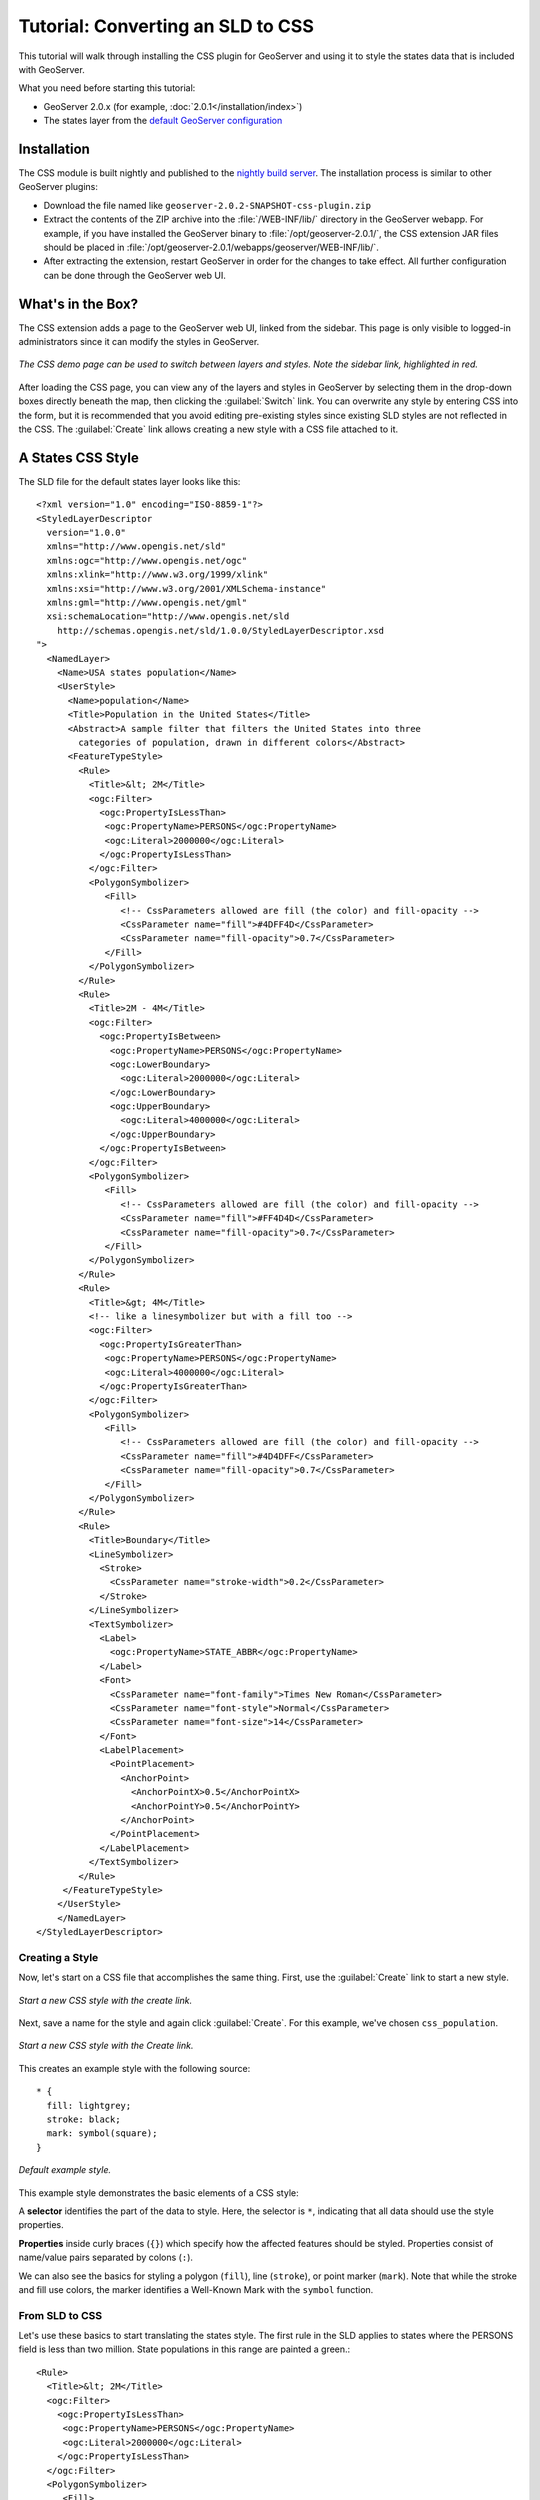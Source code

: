 Tutorial: Converting an SLD to CSS
==================================

This tutorial will walk through installing the CSS plugin for GeoServer and using it to style the states data that is included with GeoServer.

What you need before starting this tutorial:

* GeoServer 2.0.x (for example, :doc:`2.0.1</installation/index>`)
* The states layer from the `default GeoServer configuration
  <http://svn.codehaus.org/geoserver/tags/2.0.1/data/release/data/shapefiles/>`_

Installation
------------

The CSS module is built nightly and published to the `nightly build server
<http://gridlock.opengeo.org/geoserver/2.0.x/community-latest/>`_.  The
installation process is similar to other GeoServer plugins:

* Download the file named like ``geoserver-2.0.2-SNAPSHOT-css-plugin.zip``
* Extract the contents of the ZIP archive into the :file:`/WEB-INF/lib/`
  directory in the GeoServer webapp.  For example, if you have installed the
  GeoServer binary to :file:`/opt/geoserver-2.0.1/`, the CSS extension JAR files
  should be placed in
  :file:`/opt/geoserver-2.0.1/webapps/geoserver/WEB-INF/lib/`.  
* After extracting the extension, restart GeoServer in order for the changes to
  take effect.  All further configuration can be done through the GeoServer web
  UI.

What's in the Box?
------------------

The CSS extension adds a page to the GeoServer web UI, linked from the sidebar.
This page is only visible to logged-in administrators since it can modify the
styles in GeoServer.  

.. figure:: images/css_demo_page.png
   :align: center

   *The CSS demo page can be used to switch between layers and styles.  Note the sidebar link, highlighted in red.*

After loading the CSS page, you can view any of the layers and styles in
GeoServer by selecting them in the drop-down boxes directly beneath the map,
then clicking the :guilabel:`Switch` link.  You can overwrite any style by
entering CSS into the form, but it is recommended that you avoid editing
pre-existing styles since existing SLD styles are not reflected in the CSS.
The :guilabel:`Create` link allows creating a new style with a CSS file
attached to it.

A States CSS Style
------------------

.. highlight:: xml

The SLD file for the default states layer looks like this::

    <?xml version="1.0" encoding="ISO-8859-1"?>
    <StyledLayerDescriptor
      version="1.0.0"
      xmlns="http://www.opengis.net/sld" 
      xmlns:ogc="http://www.opengis.net/ogc"
      xmlns:xlink="http://www.w3.org/1999/xlink"
      xmlns:xsi="http://www.w3.org/2001/XMLSchema-instance"
      xmlns:gml="http://www.opengis.net/gml"
      xsi:schemaLocation="http://www.opengis.net/sld
        http://schemas.opengis.net/sld/1.0.0/StyledLayerDescriptor.xsd
    ">
      <NamedLayer>
        <Name>USA states population</Name>
        <UserStyle>
          <Name>population</Name>
          <Title>Population in the United States</Title>
          <Abstract>A sample filter that filters the United States into three
            categories of population, drawn in different colors</Abstract>
          <FeatureTypeStyle>
            <Rule>
              <Title>&lt; 2M</Title>
              <ogc:Filter>
                <ogc:PropertyIsLessThan>
                 <ogc:PropertyName>PERSONS</ogc:PropertyName>
                 <ogc:Literal>2000000</ogc:Literal>
                </ogc:PropertyIsLessThan>
              </ogc:Filter>
              <PolygonSymbolizer>
                 <Fill>
                    <!-- CssParameters allowed are fill (the color) and fill-opacity -->
                    <CssParameter name="fill">#4DFF4D</CssParameter>
                    <CssParameter name="fill-opacity">0.7</CssParameter>
                 </Fill>     
              </PolygonSymbolizer>
            </Rule>
            <Rule>
              <Title>2M - 4M</Title>
              <ogc:Filter>
                <ogc:PropertyIsBetween>
                  <ogc:PropertyName>PERSONS</ogc:PropertyName>
                  <ogc:LowerBoundary>
                    <ogc:Literal>2000000</ogc:Literal>
                  </ogc:LowerBoundary>
                  <ogc:UpperBoundary>
                    <ogc:Literal>4000000</ogc:Literal>
                  </ogc:UpperBoundary>
                </ogc:PropertyIsBetween>
              </ogc:Filter>
              <PolygonSymbolizer>
                 <Fill>
                    <!-- CssParameters allowed are fill (the color) and fill-opacity -->
                    <CssParameter name="fill">#FF4D4D</CssParameter>
                    <CssParameter name="fill-opacity">0.7</CssParameter>
                 </Fill>     
              </PolygonSymbolizer>
            </Rule>
            <Rule>
              <Title>&gt; 4M</Title>
              <!-- like a linesymbolizer but with a fill too -->
              <ogc:Filter>
                <ogc:PropertyIsGreaterThan>
                 <ogc:PropertyName>PERSONS</ogc:PropertyName>
                 <ogc:Literal>4000000</ogc:Literal>
                </ogc:PropertyIsGreaterThan>
              </ogc:Filter>
              <PolygonSymbolizer>
                 <Fill>
                    <!-- CssParameters allowed are fill (the color) and fill-opacity -->
                    <CssParameter name="fill">#4D4DFF</CssParameter>
                    <CssParameter name="fill-opacity">0.7</CssParameter>
                 </Fill>     
              </PolygonSymbolizer>
            </Rule>
            <Rule>
              <Title>Boundary</Title>
              <LineSymbolizer>
                <Stroke>
                  <CssParameter name="stroke-width">0.2</CssParameter>
                </Stroke>
              </LineSymbolizer>
              <TextSymbolizer>
                <Label>
                  <ogc:PropertyName>STATE_ABBR</ogc:PropertyName>
                </Label>
                <Font>
                  <CssParameter name="font-family">Times New Roman</CssParameter>
                  <CssParameter name="font-style">Normal</CssParameter>
                  <CssParameter name="font-size">14</CssParameter>
                </Font>
                <LabelPlacement>
                  <PointPlacement>
                    <AnchorPoint>
                      <AnchorPointX>0.5</AnchorPointX>
                      <AnchorPointY>0.5</AnchorPointY>
                    </AnchorPoint>
                  </PointPlacement>
                </LabelPlacement>
              </TextSymbolizer>
            </Rule>
         </FeatureTypeStyle>
        </UserStyle>
        </NamedLayer>
    </StyledLayerDescriptor>

Creating a Style
................
Now, let's start on a CSS file that accomplishes the same thing.  First, use
the :guilabel:`Create` link to start a new style.

.. figure:: images/create_css.jpg
   :align: center

   *Start a new CSS style with the create link.*
   
Next, save a name for the style and again click :guilabel:`Create`. For this example, we've chosen ``css_population``.

.. figure:: images/new_css.jpg
   :align: center

   *Start a new CSS style with the Create link.*

.. highlight:: css

This creates an example style with the following source::

    * {
      fill: lightgrey;
      stroke: black;
      mark: symbol(square);
    }
    
.. figure:: images/example_style.jpg
   :align: center

   *Default example style.*

This example style demonstrates the basic elements of a CSS style:

A **selector** identifies the part of the data to style.  Here, the
selector is ``*``, indicating that all data should use the style properties.

**Properties** inside curly braces (``{}``) which specify how the affected
features should be styled.  Properties consist of name/value pairs separated by
colons (``:``).

We can also see the basics for styling a polygon (``fill``), line (``stroke``), or point
marker (``mark``).  Note that while the stroke and fill use colors, the marker
identifies a Well-Known Mark with the ``symbol`` function.

.. seealso:: 

    The :doc:`filters` and :doc:`properties` pages in this manual provide more
    information about the options available in CSS styles.

.. highlight:: xml

From SLD to CSS
...............
Let's use these basics to start translating the states style.  The first rule
in the SLD applies to states where the PERSONS field is less than two million. State populations
in this range are painted a green.::

    <Rule>
      <Title>&lt; 2M</Title>
      <ogc:Filter>
        <ogc:PropertyIsLessThan>
         <ogc:PropertyName>PERSONS</ogc:PropertyName>
         <ogc:Literal>2000000</ogc:Literal>
        </ogc:PropertyIsLessThan>
      </ogc:Filter>
      <PolygonSymbolizer>
         <Fill>
            <!-- CssParameters allowed are fill (the color) and fill-opacity -->
            <CssParameter name="fill">#4DFF4D</CssParameter>
            <CssParameter name="fill-opacity">0.7</CssParameter>
         </Fill>     
      </PolygonSymbolizer>
    </Rule>

.. highlight:: css

Using a :doc:`CQL</tutorials/cql/cql_tutorial>`-based selector, with the
names and values of the CssParameters, we get::

    [PERSONS < 2000000] {
      fill: #4DFF4D;
      fill-opacity: 0.7;
    }

.. highlight:: xml

Replace the example SLD with the above style and press :guilabel:`Submit` 
at the bottom of the page.

.. figure:: images/style1.jpg
   :align: center

   *A CSS style with the first CSS style*
  
For the second rule, we have a ``PropertyIsBetween`` filter. Here states with 
a population between two and four million are painted a red.::

    <Rule>
      <Title>2M - 4M</Title>
      <ogc:Filter>
        <ogc:PropertyIsBetween>
          <ogc:PropertyName>PERSONS</ogc:PropertyName>
          <ogc:LowerBoundary>
            <ogc:Literal>2000000</ogc:Literal>
          </ogc:LowerBoundary>
          <ogc:UpperBoundary>
            <ogc:Literal>4000000</ogc:Literal>
          </ogc:UpperBoundary>
        </ogc:PropertyIsBetween>
      </ogc:Filter>
      <PolygonSymbolizer>
         <Fill>
            <!-- CssParameters allowed are fill (the color) and fill-opacity -->
            <CssParameter name="fill">#FF4D4D</CssParameter>
            <CssParameter name="fill-opacity">0.7</CssParameter>
         </Fill>     
      </PolygonSymbolizer>
    </Rule>

.. highlight:: css

The ``PropertyIsBetween`` filter does not directly translate to CSS.  Instead, we use a combination of
two comparison selectors.  In CSS, you can apply multiple selectors to a rule
by simply placing them one after the other.  Selectors separated by only
whitespace must ALL be satisfied for a style to apply.  Multiple such groups
can be attached to a rule by separating them with commas (``,``).  If a feature
matches any of the comma-separated groups for a rule then that style is
applied.  Thus, the CSS equivalent of the second rule is::

    [PERSONS > 2000000] [PERSONS < 4000000] {
      fill: #FF4D4D;
      fill-opacity: 0.7;
    }
    
Append this second rule to ``css_population`` and press :guilabel:`Submit`.

.. figure:: images/style2.jpg
   :align: center

   *The States layer with the first two CSS styles*

Structurally the third rule is very similar to the first; the ``PropertyIsGreaterThan`` filter 
replaces the ``PropertyIsLessThan`` filter. States with a population greater than four million
are painted a blue.:: 

    <Rule>
      <Title>&gt; 4M</Title>
      <!-- like a linesymbolizer but with a fill too -->
      <ogc:Filter>
        <ogc:PropertyIsGreaterThan>
         <ogc:PropertyName>PERSONS</ogc:PropertyName>
         <ogc:Literal>4000000</ogc:Literal>
        </ogc:PropertyIsGreaterThan>
      </ogc:Filter>
      <PolygonSymbolizer>
         <Fill>
            <!-- CssParameters allowed are fill (the color) and fill-opacity -->
            <CssParameter name="fill">#4D4DFF</CssParameter>
            <CssParameter name="fill-opacity">0.7</CssParameter>
         </Fill>
      </PolygonSymbolizer>
    </Rule>
    
.. highlight:: css

Our third CSS rule can be handled in much the same manner as the first::

    [PERSONS > 4000000] {
      fill: #4D4DFF;
      fill-opacity: 0.7;
    }

.. highlight:: xml

Again, this style to ``css_population`` and press :guilabel:`Submit`.

.. figure:: images/style3.jpg
   :align: center

   *The States layer with three CSS styles*

The fourth and final rule is a bit different.  It applies a label and an outline to
all the states::

    <Rule>
      <Title>Boundary</Title>
      <LineSymbolizer>
        <Stroke>
          <CssParameter name="stroke-width">0.2</CssParameter>
        </Stroke>
      </LineSymbolizer>
      <TextSymbolizer>
        <Label>
          <ogc:PropertyName>STATE_ABBR</ogc:PropertyName>
        </Label>
        <Font>
          <CssParameter name="font-family">Times New Roman</CssParameter>
          <CssParameter name="font-style">Normal</CssParameter>
          <CssParameter name="font-size">14</CssParameter>
        </Font>
        <LabelPlacement>
          <PointPlacement>
            <AnchorPoint>
              <AnchorPointX>0.5</AnchorPointX>
              <AnchorPointY>0.5</AnchorPointY>
            </AnchorPoint>
          </PointPlacement>
        </LabelPlacement>
      </TextSymbolizer>
    </Rule>

.. highlight:: css

Unlike all previous rules thus, this labeling requires rendering an extracted value (``STATE_ABBR``)
directly into the map.  For this, you can use
a CQL expression wrapped in square braces (``[]``) as the value of a CSS
property.  It is also necessary to surround values containing whitespace, such
as ``Times New Roman``, with single- or double-quotes (``"``, ``'``).  

For the state outline, you can specify the ``stroke-width``. Since this rule applies 
to all states, we use the ``*`` selector. With these details in mind, let's write 
the final CSS style::

    * {
      stroke-width: 0.2;
      label: [STATE_ABBR];
      font-family: "Times New Roman";
      font-style: normal;
      font-size: 14;
    }

.. note:: 

    You may have noticed this snippet doesn't include the LabelPlacement
    fields from the SLD.  The CSS module doesn't yet support this option.

Putting it all together, you should now have a style that looks like::

    [PERSONS < 2000000] {
      fill: #4DFF4D;
      fill-opacity: 0.7;
    }
    
    [PERSONS > 2000000] [PERSONS < 4000000] {
      fill: #FF4D4D;
      fill-opacity: 0.7;
    }
    
    [PERSONS > 4000000] {
      fill: #4D4DFF;
      fill-opacity: 0.7;
    }

    * {
      stroke-width: 0.2;
      label: [STATE_ABBR];
      font-family: "Times New Roman";
      font-style: normal;
      font-size: 14;
    }

Press the :guilabel:`Submit` button at the bottom of the CSS form to see your
style applied to the states layer.

.. figure:: images/style4.jpg
   :align: center

   *The States layer population styles and labels*
      
Surprise! The borders are missing.  What happened?  In the GeoServer CSS
module, each type of symbolizer has a "key" property which controls whether it
is applied.  Without these "key" properties, subordinate properties are
ignored.  These "key" properties are:

* **fill**, which controls whether or not Polygon fills are applied.  This
  specified the color or graphic to use for the fill.
* **stroke**, which controls whether or not Line and Polygon outline strokes
  are applied.  This specifies the color (or graphic fill) of the stroke.
* **mark**, which controls whether or not point markers are drawn.  This
  identifies a Well-Known Mark or image URL to use.
* **label**, which controls whether or not to draw labels on the map. This
  identifies the text to use for labeling the map, usually as a CQL expression.  
* **halo-radius**, which controls whether or not to draw a halo around labels.
  This specifies how large such halos should be.

.. seealso:: 

    The :doc:`properties` page in this manual for information about the other
    properties.

Since we don't specify a ``stroke`` color, no stroke is applied.  Let's add it,
so that that last rule ends up looking like::

    * {
      stroke: black;
      stroke-width: 0.2;
      label: [STATE_ABBR];
      font-family: "Times New Roman";
      font-style: normal;
      font-size: 14;
    }
    
Press :guilabel:`Submit` to see the fully translated style.

.. figure:: images/style5.jpg
   :align: center

   *The States layer population styles, labels, and outlines*
   
Refining the Style
------------------

Removing Duplicated Properties
..............................

The style that we have right now is only 23 lines, a nice improvement over the 
103 lines of XML that we started with.  However, we are still repeating the
``fill-opacity`` attribute in every style. Moving the opacity attribute to the ``*`` rule 
accomplishes the same effect.  This works because the GeoServer CSS module
emulates **cascading**, the "C" part of "CSS".  While SLD uses a `painter's
model <http://www.w3.org/TR/SVG/render.html#PaintersModel>`_ 
where each rule is processed independently, a cascading style allows you
to provide general style properties and override specific properties for
particular features.  

Changing the placement of the opacity attribute takes our CSS style down to 21 lines::

    [PERSONS < 2000000] {
      fill: #4DFF4D;
    }
    
    [PERSONS > 2000000] [PERSONS < 4000000] {
      fill: #FF4D4D;
    }
    
    [PERSONS > 4000000] {
      fill: #4D4DFF;
    }

    * {
      fill-opacity: 0.7;
      stroke-width: 0.2;
      label: [STATE_ABBR];
      font-family: "Times New Roman";
      font-style: normal;
      font-size: 14;
    }

Scale-Dependent Styles
......................

The labels for this style are nice, but at lower zoom levels they seem a little
crowded.  

.. figure:: images/style6.jpg
   :align: center

   *Crowded labeling at lower zoom levels*
   
We can easily move the labels to a rule that doesn't activate until
the scale denominator is below 2000000.  We do want to keep the stroke and
fill-opacity at all zoom levels, so we can separate them from the label
properties.  Replace the previous ``*`` rule with the following::

    * {
      fill-opacity: 0.7;
      stroke-width: 0.2;
    }

    [@scale < 20000000] {
      label: [STATE_ABBR];
      font-family: "Times New Roman";
      font-style: normal;
      font-size: 14;
    }
    
.. figure:: images/style7.jpg
   :align: center

   *Scale-dependent labeling*
       
Setting Titles for the Legend
.............................

So far, we haven't set titles for any of the style rules.  This doesn't really
cause any problems while viewing maps, but GeoServer uses the title in
auto-generating legend graphics.  Without the titles, GeoServer falls back on
the names, which in the CSS module are generated from the filters for each
rule.  Titles are not normally a part of CSS, so GeoServer looks for them in
specially formatted comments before each rule.  We can add titles like so::

    /* @title Population < 2M */
    [PERSONS < 2000000] {
      fill: #4DFF4D;
    }
    
    /* @title 2M < Population < 4M */
    [PERSONS > 2000000] [PERSONS < 4000000] {
      fill: #FF4D4D;
    }
    
    /* @title Population > 4M */
    [PERSONS > 4000000] {
      fill: #4D4DFF;
    }

    /* @title Opacity */
    * {
      fill-opacity: 0.7;
      stroke-width: 0.2;
    }

    /* @title Boundaries */
    [@scale < 20000000] {
      label: [STATE_ABBR];
      font-family: "Times New Roman";
      font-style: normal;
      font-size: 14;
    }
    


Because of the way that CSS is translated to SLD, each SLD rule is a
combination of several CSS rules.  This is handled by combining the titles with
the word "with".  If the title is omitted for a rule, then it is simply not
included in the SLD output.
